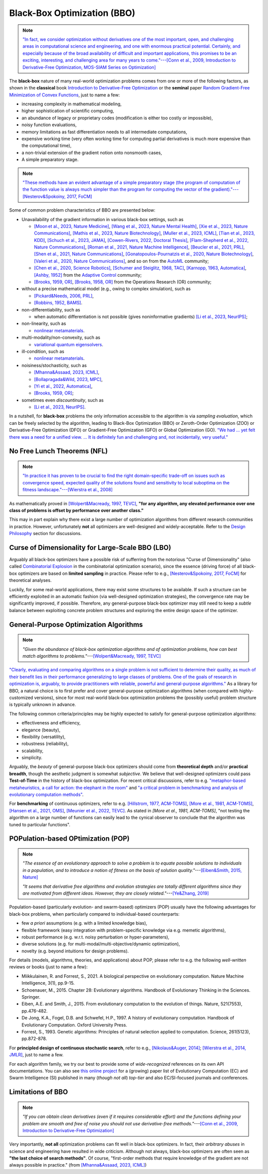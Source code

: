 Black-Box Optimization (BBO)
============================

.. note:: `"In fact, we consider optimization without derivatives one of the most important, open, and
   challenging areas in computational science and engineering, and one with enormous practical potential.
   Certainly, and especially because of the broad availability of difficult and important applications,
   this promises to be an exciting, interesting, and challenging area for many years to come."---[Conn
   et al., 2009, Introduction to Derivative-Free Optimization, MOS-SIAM Series on Optimization]
   <https://epubs.siam.org/doi/book/10.1137/1.9780898718768>`_

The **black-box** nature of many real-world optimization problems comes from one or more of the following
factors, as shown in the **classical** book `Introduction to Derivative-Free Optimization
<https://epubs.siam.org/doi/book/10.1137/1.9780898718768>`_ or the **seminal** paper `Random Gradient-Free
Minimization of Convex Functions <https://link.springer.com/article/10.1007/s10208-015-9296-2>`_, just to
name a few:

* increasing complexity in mathematical modeling,
* higher sophistication of scientific computing,
* an abundance of legacy or proprietary codes (modification is either too costly or impossible),
* noisy function evaluations,
* memory limitations as fast differentiation needs to all intermediate computations,
* expensive working time (very often working time for computing partial derivatives is much more expensive than
  the computational time),
* a non-trivial extension of the gradient notion onto nonsmooth cases,
* A simple preparatory stage.

.. note:: `"These methods have an evident advantage of a simple preparatory stage (the program of computation of the
   function value is always much simpler than the program for computing the vector of the gradient)."---[Nesterov&Spokoiny,
   2017, FoCM] <https://link.springer.com/article/10.1007/s10208-015-9296-2>`_

Some of common problem characteristics of BBO are presented below:

* Unavailability of the gradient information in various black-box settings, such as

  * `[Moon et al., 2023, Nature Medicine] <https://www.nature.com/articles/s41591-023-02482-6>`_,
    `[Wang et al., 2023, Nature Mental Health] <https://www.nature.com/articles/s44220-023-00110-3>`_,
    `[Xie et al., 2023, Nature Communications] <https://www.nature.com/articles/s41467-023-41951-x>`_,
    `[Mathis et al., 2023, Nature Biotechnology] <https://www.nature.com/articles/s41587-022-01613-7>`_,
    `[Muller et al., 2023, ICML] <https://proceedings.mlr.press/v202/muller23a/muller23a.pdf>`_,
    `[Tian et al., 2023, KDD] <https://dl.acm.org/doi/pdf/10.1145/3580305.3599882>`_,
    `[Schuch et al., 2023, JAMA] <https://jamanetwork.com/journals/jamanetworkopen/article-abstract/2811316>`_,
    `[Cowen-Rivers, 2022, Doctoral Thesis] <https://tuprints.ulb.tu-darmstadt.de/24178/1/Pushing%20The%20Limits%20Of%20Sample-Efficent%20Optimisation.pdf>`_,
    `[Flam-Shepherd et al., 2022, Nature Communications] <https://www.nature.com/articles/s41467-022-30839-x>`_,
    `[Roman et al., 2021, Nature Machine Intelligence] <https://www.nature.com/articles/s42256-021-00312-3>`_,
    `[Beucler et al., 2021, PRL] <https://journals.aps.org/prl/abstract/10.1103/PhysRevLett.126.098302>`_,
    `[Shen et al., 2021, Nature Communications] <https://www.nature.com/articles/s41467-021-26023-2>`_,
    `[Gonatopoulos-Pournatzis et al., 2020, Nature Biotechnology] <https://www.nature.com/articles/s41587-020-0437-z>`_,
    `[Valeri et al., 2020, Nature Communications] <https://www.nature.com/articles/s41467-020-18676-2>`_,
    and so on from the `AutoML <https://www.automl.org/automl/>`_ community;
  * `[Chen et al., 2020, Science Robotics] <https://www.science.org/doi/full/10.1126/scirobotics.abb6938>`_,
    `[Schumer and Steiglitz, 1968, TAC] <https://ieeexplore.ieee.org/abstract/document/1098903>`_,
    `[Karnopp, 1963, Automatica] <https://www.sciencedirect.com/science/article/abs/pii/0005109863900189>`_,
    `[Ashby, 1952] <https://psycnet.apa.org/record/1953-03189-000>`_ from the `Adaptive Control
    <https://www.cds.caltech.edu/archive/help/uploads/wiki/files/140/IEEE_WorkShop_Slides_Lavretsky.pdf>`_ community;
  * `[Brooks, 1959, OR] <https://pubsonline.informs.org/doi/abs/10.1287/opre.7.4.430>`_,
    `[Brooks, 1958, OR] <https://pubsonline.informs.org/doi/10.1287/opre.6.2.244>`_ from the Operations Research (OR) community;
* without a precise mathematical model (e.g., owing to complex simulation), such as

  * `[Pickard&Needs, 2006, PRL] <https://journals.aps.org/prl/abstract/10.1103/PhysRevLett.97.045504>`_,
  * `[Robbins, 1952, BAMS] <https://community.ams.org/journals/bull/1952-58-05/S0002-9904-1952-09620-8/S0002-9904-1952-09620-8.pdf>`_.
* non-differentiability, such as

  * when automatic differentiation is not possible (gives noninformative gradients) `[Li et al., 2023, NeurIPS]
    <https://openreview.net/forum?id=VhbV56AJNt>`_;
* non-linearity, such as

  * `nonlinear metamaterials <https://arxiv.org/abs/2307.07606>`_.
* multi-modality/non-convexity, such as

  * `variational quantum eigensolvers <https://journals.aps.org/prresearch/abstract/10.1103/PhysRevResearch.5.033071>`_.
* ill-condition, such as

  * `nonlinear metamaterials <https://arxiv.org/abs/2307.07606>`_.
* noisiness/stochasticity, such as

  * `[Mhanna&Assaad, 2023, ICML] <https://proceedings.mlr.press/v202/mhanna23a/mhanna23a.pdf>`_,
  * `[Bollapragada&Wild, 2023, MPC] <https://link.springer.com/article/10.1007/s12532-023-00233-9>`_,
  * `[Yi et al., 2022, Automatica] <https://www.sciencedirect.com/science/article/pii/S0005109822002035>`_,
  * `[Brooks, 1959, OR] <https://pubsonline.informs.org/doi/abs/10.1287/opre.7.4.430>`_;
* sometimes even `discountinuity`, such as

  * `[Li et al., 2023, NeurIPS] <https://openreview.net/forum?id=VhbV56AJNt>`_.

In a nutshell, for **black-box** problems the only information accessible to the algorithm is via *sampling
evaluation*, which can be freely selected by the algorithm, leading to Black-Box Optimization (BBO) or
Zeroth-Order Optimization (ZOO) or Derivative-Free Optimization (DFO) or Gradient-Free Optimization (GFO)
or Global Optimization (GO). `"We had ... yet felt there was a need for a unified view. ... It is
definitely fun and challenging and, not incidentally, very useful."
<https://epubs.siam.org/doi/book/10.1137/1.9780898718768>`_

No Free Lunch Theorems (NFL)
----------------------------

.. note:: `"In practice it has proven to be crucial to find the right domain-specific trade-off on issues such as
   convergence speed, expected quality of the solutions found and sensitivity to local suboptima on the fitness
   landscape."---[Wierstra et al., 2008] <https://ieeexplore.ieee.org/document/4631255>`_

As mathematically proved in `[Wolpert&Macready, 1997, TEVC] <https://ieeexplore.ieee.org/document/585893>`_, **"for any
algorithm, any elevated performance over one class of problems is offset by performance over another class."**

This may in part explain why there exist a large number of optimization algorithms from different research communities
in practice. However, unfortunately **not** all optimizers are well-designed and widely-acceptable. Refer to the `Design
Philosophy <https://pypop.readthedocs.io/en/latest/design-philosophy.html>`_ section for discussions.

Curse of Dimensionality for Large-Scale BBO (LBO)
-------------------------------------------------

Arguably all black-box optimizers have a possible risk of sufferring from the notorious "Curse of Dimensionality" (also
called `Combinatorial Explosion <https://dl.acm.org/doi/pdf/10.1145/1283920.1283930>`_ in the combinatorial optimization
scenario), since the essence (driving force) of all black-box optimizers are based on **limited sampling** in practice.
Please refer to e.g., `[Nesterov&Spokoiny, 2017, FoCM] <https://link.springer.com/article/10.1007/s10208-015-9296-2>`_
for theoretical analyses.

Luckily, for some real-world applications, there may exist some structures to be available. If such a structure can be
efficiently exploited in an automatic fashion (via well-designed optimization strategies), the convergence rate may be
significantly improved, if possible. Therefore, any general-purpose black-box optimizer may still need to keep a *subtle*
balance between exploiting concrete problem structures and exploring the entire design space of the optimizer.

General-Purpose Optimization Algorithms
---------------------------------------

.. note:: *"Given the abundance of black-box optimization algorithms and of optimization problems, how can best match
   algorithms to problems."*---`[Wolpert&Macready, 1997, TEVC] <https://ieeexplore.ieee.org/document/585893>`_

`"Clearly, evaluating and comparing algorithms on a single problem is not sufficient to determine their quality, as much
of their benefit lies in their performance generalizing to large classes of problems. One of the goals of research in
optimization is, arguably, to provide practitioners with reliable, powerful and general-purpose algorithms."
<https://people.idsia.ch/~schaul/publications/thesis.pdf>`_ As a library for BBO, a natural choice is to first prefer
and cover general-purpose optimization algorithms (when compared with highly-customized versions), since for most
real-world black-box optimization problems the (possibly useful) problem structure is typically unknown in advance.

The following common criteria/principles may be highly expected to satisfy for general-purpose optimization algorithms:

* effectiveness and efficiency,
* elegance (beauty),
* flexibility (versatility),
* robustness (reliability),
* scalability,
* simplicity.

Arguably, the *beauty* of general-purpose black-box optimizers should come from **theoretical depth** and/or **practical
breadth**, though the aesthetic judgment is somewhat *subjective*. We believe that well-designed optimizers could pass
**Test-of-Time** in the history of black-box optimization. For recent critical discussions, refer to e.g.
`"metaphor-based metaheuristics, a call for action: the elephant in the room"
<https://link.springer.com/article/10.1007/s11721-021-00202-9>`_ and `"a critical problem in benchmarking and analysis
of evolutionary computation methods" <https://www.nature.com/articles/s42256-022-00579-0>`_.

For **benchmarking** of continuous optimizers, refer to e.g.
`[Hillstrom, 1977, ACM-TOMS] <https://dl.acm.org/doi/10.1145/355759.355760>`_,
`[More et al., 1981, ACM-TOMS] <https://dl.acm.org/doi/10.1145/355934.355936>`_,
`[Hansen et al., 2021, OMS] <https://www.tandfonline.com/doi/full/10.1080/10556788.2020.1808977>`_,
`[Meunier et al., 2022, TEVC] <https://ieeexplore.ieee.org/abstract/document/9524335>`_. As stated in
`[More et al., 1981, ACM-TOMS]`, "not testing the algorithm on a large number of functions can easily lead to the
cynical observer to conclude that the algorithm was tuned to particular functions".

POPulation-based OPtimization (POP)
-----------------------------------

.. note:: *"The essence of an evolutionary approach to solve a problem is to equate possible solutions to individuals
   in a population, and to introduce a notion of fitness on the basis of solution quality."*---`[Eiben&Smith, 2015,
   Nature] <https://www.nature.com/articles/nature14544>`_

   *"It seems that derivative free algorithms and evolution strategies are totally different algorithms since they
   are motivated from different ideas. However, they are closely related."*---`[Ye&Zhang, 2019]
   <https://arxiv.org/abs/1910.11490>`_

Population-based (particularly evolution- and swarm-based) optimizers (POP) usually have the following advantages for
black-box problems, when particularly compared to individual-based counterparts:

* few *a priori* assumptions (e.g. with a limited knowledge bias),
* flexible framework (easy integration with problem-specific knowledge via e.g. memetic algorithms),
* robust performance (e.g. w.r.t. noisy perturbation or hyper-parameters),
* diverse solutions (e.g. for multi-modal/multi-objective/dynamic optimization),
* novelty (e.g. beyond intuitions for design problems).

For details (models, algorithms, theories, and applications) about POP, please refer to e.g. the following *well-written*
reviews or books (just to name a few):

* Miikkulainen, R. and Forrest, S., 2021. A biological perspective on evolutionary computation. Nature Machine Intelligence, 3(1), pp.9-15.
* Schoenauer, M., 2015. Chapter 28: Evolutionary algorithms. Handbook of Evolutionary Thinking in the Sciences. Springer.
* Eiben, A.E. and Smith, J., 2015. From evolutionary computation to the evolution of things. Nature, 521(7553), pp.476-482.
* De Jong, K.A., Fogel, D.B. and Schwefel, H.P., 1997. A history of evolutionary computation. Handbook of Evolutionary Computation. Oxford University Press.
* Forrest, S., 1993. Genetic algorithms: Principles of natural selection applied to computation. Science, 261(5123), pp.872-878.

For **principled design of continuous stochastic search**, refer to e.g.,
`[Nikolaus&Auger, 2014] <https://link.springer.com/chapter/10.1007/978-3-642-33206-7_8>`_;
`[Wierstra et al., 2014, JMLR] <https://jmlr.org/papers/v15/wierstra14a.html>`_, just to name a few.

For each algorithm family, we try our best to provide some of *wide-recognized* references on its own API documentations.
You can also see `this online project <https://github.com/Evolutionary-Intelligence/DistributedEvolutionaryComputation>`_
for a (growing) paper list of Evolutionary Computation (EC) and Swarm Intelligence (SI) published in many (*though not all*)
*top-tier* and also EC/SI-focused journals and conferences.

Limitations of BBO
------------------

.. note:: *"If you can obtain clean derivatives (even if it requires considerable effort) and the functions defining
   your problem are smooth and free of noise you should not use derivative-free methods."*---`[Conn et al., 2009,
   Introduction to Derivative-Free Optimization] <https://epubs.siam.org/doi/book/10.1137/1.9780898718768>`_

Very importantly, **not all** optimization problems can fit well in black-box optimizers. In fact, their *arbitrary abuses*
in science and engineering have resulted in wide criticism. Although not always, black-box optimizers are often seen as
**"the last choice of search methods"**. Of course, "first-order methods that require knowledge of the gradient are not
always possible in practice." (from `[Mhanna&Assaad, 2023, ICML] <https://proceedings.mlr.press/v202/mhanna23a/mhanna23a.pdf>`_)
